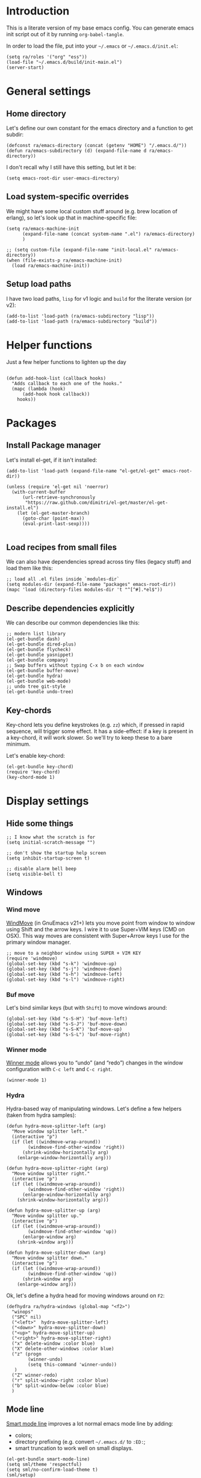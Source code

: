 #+PROPERTY:    tangle build/init-main.el
#+PROPERTY:    eval no-export
#+PROPERTY:    results silent
#+PROPERTY:    header-args:sh  :tangle no

* Introduction

This is a literate version of my base emacs config. You can generate
emacs init script out of it by running =org-babel-tangle=.

In order to load the file, put into your =~/.emacs= or
=~/.emacs.d/init.el=:

#+BEGIN_SRC elisp :tangle no
(setq ra/roles '("org" "ess"))
(load-file "~/.emacs.d/build/init-main.el")
(server-start)
#+END_SRC

* General settings
** Home directory

Let's define our own constant for the emacs directory and a function
to get subdir:

#+BEGIN_SRC elisp
  (defconst ra/emacs-directory (concat (getenv "HOME") "/.emacs.d/"))
  (defun ra/emacs-subdirectory (d) (expand-file-name d ra/emacs-directory))
#+END_SRC


I don't recall why I still have this setting, but let it be:

#+BEGIN_SRC elisp
(setq emacs-root-dir user-emacs-directory)
#+END_SRC

** Load system-specific overrides

We might have some local custom stuff around (e.g. brew location of
erlang), so let's look up that in machine-specific file:

#+BEGIN_SRC elisp
  (setq ra/emacs-machine-init
        (expand-file-name (concat system-name ".el") ra/emacs-directory)
        )

  ;; (setq custom-file (expand-file-name "init-local.el" ra/emacs-directory))
  (when (file-exists-p ra/emacs-machine-init)
    (load ra/emacs-machine-init))
#+END_SRC

** Setup load paths

I  have two  load  paths, =lisp=  for  v1 logic  and  =build= for  the
literate version (or v2):

#+BEGIN_SRC elisp
(add-to-list 'load-path (ra/emacs-subdirectory "lisp"))
(add-to-list 'load-path (ra/emacs-subdirectory "build"))
#+END_SRC

* Helper functions
Just a few helper functions to lighten up the day
#+BEGIN_SRC elisp

(defun add-hook-list (callback hooks)
  "Adds callback to each one of the hooks."
  (mapc (lambda (hook)
	  (add-hook hook callback))
	hooks))
#+END_SRC

* Packages
** Install Package manager

Let's install el-get, if it isn't installed:

#+BEGIN_SRC elisp 
  (add-to-list 'load-path (expand-file-name "el-get/el-get" emacs-root-dir))

  (unless (require 'el-get nil 'noerror)
    (with-current-buffer
        (url-retrieve-synchronously
         "https://raw.github.com/dimitri/el-get/master/el-get-install.el")
      (let (el-get-master-branch)
        (goto-char (point-max))
        (eval-print-last-sexp))))

#+END_SRC
** Load recipes from small files

We can also have dependencies spread across tiny files (legacy stuff)
and load them like this:

#+BEGIN_SRC elisp
;; load all .el files inside `modules-dir`
(setq modules-dir (expand-file-name "packages" emacs-root-dir))
(mapc 'load (directory-files modules-dir 't "^[^#].*el$"))
#+END_SRC
** Describe dependencies explicitly
We can describe our common dependencies like this:

#+BEGIN_SRC elisp 
  ;; modern list library
  (el-get-bundle dash)
  (el-get-bundle dired-plus)
  (el-get-bundle flycheck)
  (el-get-bundle yasnippet)
  (el-get-bundle company)
  ;; Swap buffers without typing C-x b on each window
  (el-get-bundle buffer-move)  
  (el-get-bundle hydra)
  (el-get-bundle web-mode)
  ;; undo tree git-style
  (el-get-bundle undo-tree) 
#+END_SRC

** Key-chords 

Key-chord lets you define keystrokes (e.g. =zz=) which, if pressed in
rapid sequence, will trigger some effect. It has a side-effect: if a
key is present in a key-chord, it will work slower. So we'll try to
keep these to a bare minimum.

Let's enable key-chord:

#+BEGIN_SRC elisp
  (el-get-bundle key-chord)
  (require 'key-chord)
  (key-chord-mode 1)
#+END_SRC

* Display settings
** Hide some things
#+BEGIN_SRC elisp
;; I know what the scratch is for
(setq initial-scratch-message "")

;; don't show the startup help screen
(setq inhibit-startup-screen t)

;; disable alarm bell beep
(setq visible-bell t)
#+END_SRC

** Windows
*** Wind move

[[http://emacswiki.org/emacs/WindMove][WindMove]] (in GnuEmacs v21+) lets you move point from window to window
using Shift and the arrow keys. I wire it to use Super+VIM keys (CMD
on OSX). This way moves are consistent with Super+Arrow keys I use for
the primary window manager.

#+BEGIN_SRC elisp
  ;; move to a neighbor window using SUPER + VIM KEY
  (require 'windmove)
  (global-set-key (kbd "s-k") 'windmove-up)
  (global-set-key (kbd "s-j") 'windmove-down)
  (global-set-key (kbd "s-h") 'windmove-left)
  (global-set-key (kbd "s-l") 'windmove-right)
#+END_SRC

*** Buf move

Let's bind similar keys (but with =Shift=) to move windows around:

#+BEGIN_SRC elisp
  (global-set-key (kbd "s-S-H") 'buf-move-left)
  (global-set-key (kbd "s-S-J") 'buf-move-down)
  (global-set-key (kbd "s-S-K") 'buf-move-up)
  (global-set-key (kbd "s-S-L") 'buf-move-right)
#+END_SRC

*** Winner mode

[[http://emacswiki.org/emacs/WinnerMode][Winner mode]] allows you to “undo” (and “redo”) changes in the window
configuration with =C-c left= and =C-c right=.

#+BEGIN_SRC elisp
  (winner-mode 1)
#+END_SRC

*** Hydra

Hydra-based way of manipulating windows. Let's define a few helpers
(taken from hydra samples):

#+BEGIN_SRC elisp
  (defun hydra-move-splitter-left (arg)
    "Move window splitter left."
    (interactive "p")
    (if (let ((windmove-wrap-around))
          (windmove-find-other-window 'right))
        (shrink-window-horizontally arg)
      (enlarge-window-horizontally arg)))

  (defun hydra-move-splitter-right (arg)
    "Move window splitter right."
    (interactive "p")
    (if (let ((windmove-wrap-around))
          (windmove-find-other-window 'right))
        (enlarge-window-horizontally arg)
      (shrink-window-horizontally arg)))

  (defun hydra-move-splitter-up (arg)
    "Move window splitter up."
    (interactive "p")
    (if (let ((windmove-wrap-around))
          (windmove-find-other-window 'up))
        (enlarge-window arg)
      (shrink-window arg)))

  (defun hydra-move-splitter-down (arg)
    "Move window splitter down."
    (interactive "p")
    (if (let ((windmove-wrap-around))
          (windmove-find-other-window 'up))
        (shrink-window arg)
      (enlarge-window arg)))
#+END_SRC

Ok, let's define a hydra head for moving windows around on =F2=:

#+BEGIN_SRC elisp
  (defhydra ra/hydra-windows (global-map "<f2>")
    "winops"
    ("SPC" nil)
    ("<left>"  hydra-move-splitter-left)
    ("<down>" hydra-move-splitter-down) 
    ("<up>" hydra-move-splitter-up)
    ("<right>" hydra-move-splitter-right)
    ("x" delete-window :color blue)
    ("X" delete-other-windows :color blue)
    ("z" (progn
          (winner-undo)
          (setq this-command 'winner-undo))
     )
    ("Z" winner-redo)
    ("r" split-window-right :color blue)
    ("b" split-window-below :color blue)
    )
#+END_SRC

** Mode line

[[https://github.com/Malabarba/smart-mode-line][Smart mode line]] improves a lot normal emacs mode line by adding:

- colors;
- directory prefixing (e.g. convert =~/.emacs.d/= to =:ED:=;
- smart truncation to work well on small displays.

#+BEGIN_SRC elisp
  (el-get-bundle smart-mode-line)
  (setq sml/theme 'respectful)
  (setq sml/no-confirm-load-theme t)
  (sml/setup)
#+END_SRC

If I ever needed to hide some minor modes, this could be done via
[[https://github.com/Malabarba/rich-minority][rich-minority]] package.

Oh, while we are at it, let's display battery percentage:

#+BEGIN_SRC elisp
  (display-battery-mode)
#+END_SRC

** Cursor

Make the cursor blink:

#+BEGIN_SRC elisp
;; blinking cursor
(blink-cursor-mode t)
#+END_SRC
* GUI Client

Emacs can have a nice GUI window that lets you have fine-grained
control over fonts and sizes. Let's put that stuff into a separate
config file and load when we have us a window system.

   #+BEGIN_SRC elisp
     (require 'init-client)
   #+END_SRC

Header for the client-specific file would say:

#+BEGIN_SRC elisp :tangle build/init-client.el
(provide 'init-client)
#+END_SRC

** Fonts

I like Monaco on OSX:

#+BEGIN_SRC elisp :tangle build/init-client.el
  (when (eq system-type 'darwin)

    ;; set default font for the frames as well (daemon + ec)
    (setq default-frame-alist '((font . "MonacoB-16")))
    (set-fontset-font t 'cyrillic "Droid Sans Mono")
    )
#+END_SRC

** Color theme

I like to use solarized theme by default:

#+BEGIN_SRC elisp :tangle build/init-client.el
  (el-get-bundle solarized-theme)
  (load-theme 'solarized-light t)
#+END_SRC

It would be nice to switch to solarized dark, if needed. Let's add
hydra for that:

#+BEGIN_SRC elisp :tangle build/init-client.el
  (defhydra hydra-themes (global-map "<f9>")
    "themes"
    ("SPC" nil)
    ("q"
     (lambda ()
       (interactive)
       (load-theme 'solarized-light t)
       )
     )
    ("w"
     (lambda ()
       (interactive)
       (load-theme 'solarized-dark t)
       )
     )
    )
#+END_SRC


** Zooming with Hydra 

With this simple code, hit =F9= to enter zooming mode:

#+BEGIN_SRC elisp :tangle build/init-client.el
  (defhydra hydra-zoom (global-map "<f9>")
    "zoom"
    ("+" text-scale-increase "in")
    ("=" text-scale-increase "in")
    ("-" text-scale-decrease "out"))
#+END_SRC

** Remove clutter

Some things just waste space, let's kill them once and for all frames
(this works even for emacs in daemon mode and emacsclient).

#+BEGIN_SRC elisp
  (add-to-list 'default-frame-alist '(vertical-scroll-bars . nil))
  (add-to-list 'default-frame-alist '(left-fringe . 0))
  (add-to-list 'default-frame-alist '(right-fringe . 0))
  (add-to-list 'default-frame-alist '(menu-bar-lines . 0))
  (add-to-list 'default-frame-alist '(tool-bar-lines . 0))
#+END_SRC

* Editing experience
** Dired

Dired can work like a total commander and guess targets when two
windows are open:
#+BEGIN_SRC elisp
(setq dired-dwim-target t)
#+END_SRC
** Markdown
Load the package with el-get:

#+BEGIN_SRC elisp 
(el-get-bundle markdown-mode)
#+END_SRC

And bind it do the files:
#+BEGIN_SRC elisp
  (add-to-list 'auto-mode-alist
               '("\\.\\(md\\|mdown\\|markdown\\)\\'" . markdown-mode)
               )
#+END_SRC
** Unfill paragraph

Unfilling a paragraph joins all the lines in a paragraph into a single
line. It is the contrary of FillParagraph.

#+BEGIN_SRC elisp
  ;;; Stefan Monnier <foo at acm.org>. It is the opposite of fill-paragraph    
  (defun ra/unfill-paragraph (&optional region)
    "Takes a multi-line paragraph and makes it into a single line of text."
    (interactive (progn (barf-if-buffer-read-only) '(t)))
    (let ((fill-column (point-max)))
      (fill-paragraph nil region)))
#+END_SRC

And let's bind it to a keystroke:

#+BEGIN_SRC elisp
  (define-key global-map "\M-Q" 'ra/unfill-paragraph)
#+END_SRC

** Expand Region 

[[https://github.com/magnars/expand-region.el][Expand region]] increases the selected region by semantic units. Just
keep pressing the key until it selects what you want.

#+BEGIN_SRC elisp
  ;; smart region expansion
  (el-get-bundle expand-region)
  (global-set-key (kbd "C-=") 'er/expand-region)
#+END_SRC

** VIM emulation

Evil emulates vim inside emacs. It works pretty well out of the box:

#+BEGIN_SRC elisp

;; VIM emulation
(el-get-bundle evil)
(require 'evil)
(evil-mode 1)

#+END_SRC

Escape is too far, but we can use =jk= to enter the normal mode:

#+BEGIN_SRC elisp
  (key-chord-define evil-insert-state-map "jj" 'evil-normal-state)
  (key-chord-define evil-visual-state-map "jj" 'evil-normal-state)
  (key-chord-define evil-normal-state-map "jj" 'evil-normal-state)
#+END_SRC

Something that I can't get used to is to disable cursor keys:

#+BEGIN_SRC elisp :tangle no

;;Motion state map disables the cursor keys in normal, operator, visual
;; as well as the special motion states.
(define-key evil-insert-state-map [left] 'undefined)
(define-key evil-insert-state-map [right] 'undefined)
(define-key evil-insert-state-map [up] 'undefined)
(define-key evil-insert-state-map [down] 'undefined)

(define-key evil-motion-state-map [left] 'undefined)
(define-key evil-motion-state-map [right] 'undefined)
(define-key evil-motion-state-map [up] 'undefined)
(define-key evil-motion-state-map [down] 'undefined)

#+END_SRC

** Parentheses

Highlight matching parens:
#+BEGIN_SRC elisp
(show-paren-mode t)
#+END_SRC

** IDO (Interactively DO stuff)


I love IDO:
#+BEGIN_SRC elisp

  (add-hook 'ido-setup-hook (lambda ()
                  (setq ido-enable-flex-matching t)))


  ; Use IDO for both buffer and file completion and ido-everywhere to t
  (setq ido-everywhere t)
  (setq ido-max-directory-size 100000)
  (ido-mode (quote both))
  ; Use the current window when visiting files and buffers with ido
  (setq ido-default-file-method 'selected-window)
  (setq ido-default-buffer-method 'selected-window)


  (ido-mode t)
#+END_SRC

** Auto-load changes

When file wasn't modified, reload changes automatically:

#+BEGIN_SRC elisp
(global-auto-revert-mode t)
#+END_SRC

** UTF8 Encoding

C'mon, it is 21st century already. Set environment coding system to UTF8:

#+BEGIN_SRC elisp
(set-language-environment "UTF-8")
#+END_SRC

** Yasnippet

Yasnipped lets you define snippets of code for different languages:

#+BEGIN_SRC elisp
(require 'yasnippet)
(yas-global-mode)
#+END_SRC


Inside the snippets directory should be directories for each mode,
e.g. clojure-mode and org-mode. This connects the mode with the
snippets.

#+BEGIN_SRC elisp
(setq yas-snippet-dirs (ra/emacs-subdirectory "snippets"))
#+END_SRC

** Jump Hydra

#+BEGIN_SRC elisp
  (defun ra/kill-this-buffer-if-not-modified ()
    (interactive)
    (if (menu-bar-non-minibuffer-window-p)
        (kill-buffer-if-not-modified (current-buffer))
      (abort-recursive-edit)))

  (defhydra hydra-jump (:color blue)
    "jumps"
    ("d" dired-jump "dired")
    ("." ido-find-file "file")
    ("l" ido-switch-buffer "buffer")
    ("k" ra/kill-this-buffer-if-not-modified "kill")
    ("z" undo-tree-visualize "undo")
    (";" execute-extended-command "meta-x")
    ("w" ra/hydra-windows/body "win")
    )
#+END_SRC

We will call this helper via a key-chord:

#+BEGIN_SRC elisp
  (key-chord-define-global ";'" 'hydra-jump/body)
#+END_SRC
** Key chords

* Miscellaneous
** Unknown origins

This was copied from somewhere, not sure if I still need these:

#+BEGIN_SRC elisp
;; mode line settings
(column-number-mode t)
(line-number-mode t)
(size-indication-mode t)

;; set your desired tab width
(setq-default indicate-empty-lines t)
#+END_SRC

Another unknown bit:

#+BEGIN_SRC elisp :tangle no

;; S-up does not work properly in terminals
;; http://lists.gnu.org/archive/html/help-gnu-emacs/2011-05/msg00211.html
 (if (equal "xterm" (tty-type))
      (define-key input-decode-map "\e[1;2A" [S-up]))

(defadvice terminal-init-xterm (after select-shift-up activate)
  (define-key input-decode-map "\e[1;2A" [S-up]))

#+END_SRC

and one more:

#+BEGIN_SRC elisp :tangle no

  ;; This won't affect the size of the emacs window, but the term process will always think the window is 80 columns wide
  (defun term-window-width () 80)
  ;;  turn on line truncation
  (add-hook 'term-mode-hook
        (lambda () (setq truncate-lines t)))
#+END_SRC

** Tabs vs Spaces

Let's stick with tabs for now:


#+BEGIN_SRC elisp

;; display tab chars as 4
(setq-default tab-width 4)
(setq-default indent-tabs-mode nil)

#+END_SRC

** Enable Y/N answers

=y= is shorter than =yes=:
#+BEGIN_SRC elisp
(fset 'yes-or-no-p 'y-or-n-p)
#+END_SRC

** Disable auto-save

Auto-save never really worked for me:
#+BEGIN_SRC elisp
(setq make-backup-files nil)
(setq auto-save-default nil)

#+END_SRC

** Disable escape

Escape key hurts my pinky :)

#+BEGIN_SRC elisp
  (global-set-key (kbd "<escape>")      'nil)
#+END_SRC
** Line numbers 

This is a very nice way to highlight jumps for vim.

#+BEGIN_SRC elisp 
  (el-get-bundle linum-relative
    (setq linum-relative-current-symbol "")
    )
#+END_SRC

#+BEGIN_SRC elisp

(global-linum-mode 1)

(defconst linum-mode-excludes '(
                                doc-view-mode
                                compilation-mode
                                term-mode
                                dired-mode
                                ibuffer-mode
                                eshell-mode
                                )
  "List of major modes preventing linum to be enabled in the buffer.")

(defadvice linum-mode (around linum-mode-selective activate)
  "Avoids enabling of linum-mode in the buffer having major mode set to one
of listed in `linum-mode-excludes'."
  (unless (member major-mode linum-mode-excludes)
    ad-do-it))

#+END_SRC

And highlight current line:
#+BEGIN_SRC elisp

;; highlight current line
(add-hook 'after-change-major-mode-hook 'hl-line-mode)

#+END_SRC

** Inherit shell environment

Process environment of emacs might benefit from inheriting shell
environment variables (e.g. for running external tools):

#+BEGIN_SRC elisp
(defun ra/load-unix-shell-env ()
  "Adds the shell environment variables to Emacs' process environment."
  (interactive)
  (let* ((env (shell-command-to-string "$SHELL -i -c 'printenv'"))
	 (entries (split-string env "\n" t)))
    (mapc (lambda (entry)
	    (add-to-list 'process-environment entry))
	  entries)))

(ra/load-unix-shell-env)
#+END_SRC

* Languages
** Erlang

Default erlang distribution has great setup for emacs. We just need to
wire it together, provided there was an erlang installation.

On OSX you could install erlang via:

#+BEGIN_SRC sh :tangle no
brew install erlang
#+END_SRC

And then define in machine-local file something like:

#+BEGIN_SRC elisp :tangle no
(setq ra/erlang-path "/usr/local/Cellar/erlang/17.5/")
#+END_SRC

Erlang-specific config is:

#+BEGIN_SRC elisp :tangle build/init-erlang.el
  (when
      (boundp 'ra/erlang-root-path)
  
    (setq erlang-root-dir (concat ra/erlang-root-path "/lib/erlang/lib"))
    (setq erlang-bin-path (concat ra/erlang-root-path "/lib/erlang/bin"))
    (setq erlang-emacs-path ra/erlang-tools-path)

    (setq load-path (cons erlang-emacs-path load-path))
    (setq exec-path (cons erlang-bin-path exec-path))
    (require 'erlang-start)
   
    )

  (provide 'init-erlang)

#+END_SRC

We can load it from the main file:

#+BEGIN_SRC elisp
  (when (member "erlang" ra/roles)
    (require 'init-erlang)
    )

#+END_SRC

** Pure Javascript

#+BEGIN_SRC elisp :tangle build/init-js.el
  (require `company)
  (require `flycheck)
  (require `yasnippet)
  (require `jsfmt)
  ;;(add-hook `js-mode-hook `flycheck-mode)
  ;;(add-hook `js-mode-hook `company-mode)

  (add-hook 'before-save-hook 'jsfmt-before-save)
  (add-hook 'js-mode-hook
            (lambda ()
              ;; activate on-the-fly-check (will use installed linter)
  ;;            (flycheck-mode)
              ;; auto-completion
              (company-mode)
              ;; Activate the folding mode
  ;;            (hs-minor-mode t)
              ;; snippets
              (yas-minor-mode)

          
              ;; perform flycheck on save
              (setq flycheck-check-syntax-automatically '(save))
              ;; run flycheck here
              (flycheck-mode)

              )
            )


  (setq js-indent-level 4)

  (provide 'init-js)
#+END_SRC

Load this config, if we are in web role:

#+BEGIN_SRC elisp
  (when (member "web" ra/roles)
    (require 'init-js)
    )
#+END_SRC

** Golang mode

Grab golang packages:

#+BEGIN_SRC elisp :tangle build/init-go.el
(el-get-bundle go-mode)
(el-get-bundle gocode)
(el-get-bundle go-eldoc)
#+END_SRC

As it was imported from my previous config:

#+BEGIN_SRC elisp :tangle build/init-go.el
  (require 'go-mode)
  (require 'key-chord)
  (require 'company-go)
  (require 'go-eldoc)
  (require 'yasnippet)

  (setq gofmt-command "goimports")
  (add-hook 'before-save-hook 'gofmt-before-save)


   ;; jump to file
  (key-chord-define go-mode-map "5t" 'godef-jump)
  (key-chord-define go-mode-map "4t" 'godef-jump-other-window)


  (defun my-go-mode-hook ()
    ;; customize compile command
    ;; (if (not (string-match "go" compile-command))
    ;;     (set (make-local-variable 'compile-command)
    ;;          "go vet && go test"))

    ;; go uses tabs
    (setq indent-tabs-mode t)
    (setq tab-width 4)
    (yas-minor-mode)

    (set (make-local-variable 'company-backends) '(company-go))        
    (company-mode) 
    (go-eldoc-setup)

    (local-set-key (kbd "M-.") 'godef-jump)
    )                              

  (add-hook 'go-mode-hook 'my-go-mode-hook)

  (provide 'init-go)

#+END_SRC

And load from the main file:

#+BEGIN_SRC elisp
  (when (member "go" ra/roles)
    (require 'init-go)
    )

#+END_SRC

** Lisp

Grab the packages and wire them into lisp mode:

#+BEGIN_SRC elisp

  (setq lisp-mode-hooks '(emacs-lisp-mode-hook
              lisp-mode-hook
              lisp-interaction-mode-hook
              scheme-mode-hook
              clojure-mode-hook))

  (el-get-bundle paredit
    (add-hook-list 'paredit-mode lisp-mode-hooks)
    )
  (el-get-bundle rainbow-delimiters
    (add-hook-list 'rainbow-delimiters-mode lisp-mode-hooks)
    )
#+END_SRC

** Web editing

Web mode that is also used to edit mixed files like JSX

#+BEGIN_SRC elisp :tangle build/init-web.el
  (require 'web-mode)
  (require 'yasnippet)
  (require 'company)

  (add-to-list 'auto-mode-alist '("\\.html?\\'" . web-mode))
  (add-to-list 'auto-mode-alist '("\\.hbs\\'" . web-mode))

  ;; activate JSX mode
  (add-to-list 'auto-mode-alist '("\\.jsx$" . web-mode))

  (defun my-web-mode-hook ()
    "Hooks for Web mode."
    (setq web-mode-markup-indent-offset 4)
    (setq web-mode-code-indent-offset 4)
    ; YAS has to be loaded before company
    (yas-minor-mode 1)
    (setq indent-tabs-mode t)
    (company-mode)


    (add-hook 'before-save-hook 'whitespace-cleanup)
  )
  (add-hook 'web-mode-hook  'my-web-mode-hook)


  ;; auto-completion sources


   (setq web-mode-ac-sources-alist
         '(
           ("html" . (ac-source-yasnippet))
           ))

  (add-hook 'web-mode-before-auto-complete-hooks
            '(lambda ()
               (let ((web-mode-cur-language
                      (web-mode-language-at-pos)))
                 (if (string= web-mode-cur-language "html")
                     (yas-activate-extra-mode 'html-mode)
                   (yas-deactivate-extra-mode 'html-mode))
                 )))





  (defadvice web-mode-highlight-part (around tweak-jsx activate)
    (if (equal web-mode-content-type "jsx")
        (let ((web-mode-enable-part-face nil))
          ad-do-it)
      ad-do-it))

  ;; JSX syntax checking

  (flycheck-define-checker jsxhint-checker
    "A JSX syntax and style checker based on JSXHint."
  ;; We need to use source-inplace because eslint looks for
              ;; configuration files in the directory of the file being checked.
              ;; See https://github.com/flycheck/flycheck/issues/447
    :command ("eslint" "--format=checkstyle" source-inplace)
     :error-parser flycheck-parse-checkstyle
    :error-filter (lambda (errors)
                    (mapc (lambda (err)
                            ;; Parse error ID from the error message
                            (setf (flycheck-error-message err)
                                  (replace-regexp-in-string
                                   (rx " ("
                                       (group (one-or-more (not (any ")"))))
                                       ")" string-end)
                                   (lambda (s)
                                     (setf (flycheck-error-id err)
                                           (match-string 1 s))
                                     "")
                                   (flycheck-error-message err))))
                          (flycheck-sanitize-errors errors))
                    errors)
    :modes (web-mode)
    )


  (add-hook 'web-mode-hook
            (lambda ()
              (when (equal web-mode-content-type "jsx")
                ;; enable flycheck
                (flycheck-select-checker 'jsxhint-checker)
                (flycheck-mode)
                ;;
                (add-hook 'web-mode-hook #'(lambda () (yas-activate-extra-mode 'jsx-mode)))



                )))


  (provide 'init-web)
#+END_SRC

and we can load it from the main file:

#+BEGIN_SRC elisp
(require 'init-web)
#+END_SRC

** Org-mode
Org-mode setup is located in a separate [[file:emacs-org.org][init file]], we just load it
here:

#+BEGIN_SRC elisp
  (when (member "org" ra/roles)
    (require 'init-org)
    )


#+END_SRC

** Statistics


Let's install R and gnuplot

#+BEGIN_SRC elisp
  (when (member "ess" ra/roles)
    (el-get-bundle ess)
    (el-get-bundle gnuplot-mode)
    (add-to-list 'auto-mode-alist '("\\.R$" . R-mode))
    )
#+END_SRC
* Footnotes
** Loading the configuration

To reload with a require:


#+BEGIN_SRC elisp
(provide 'init-main)

#+END_SRC
